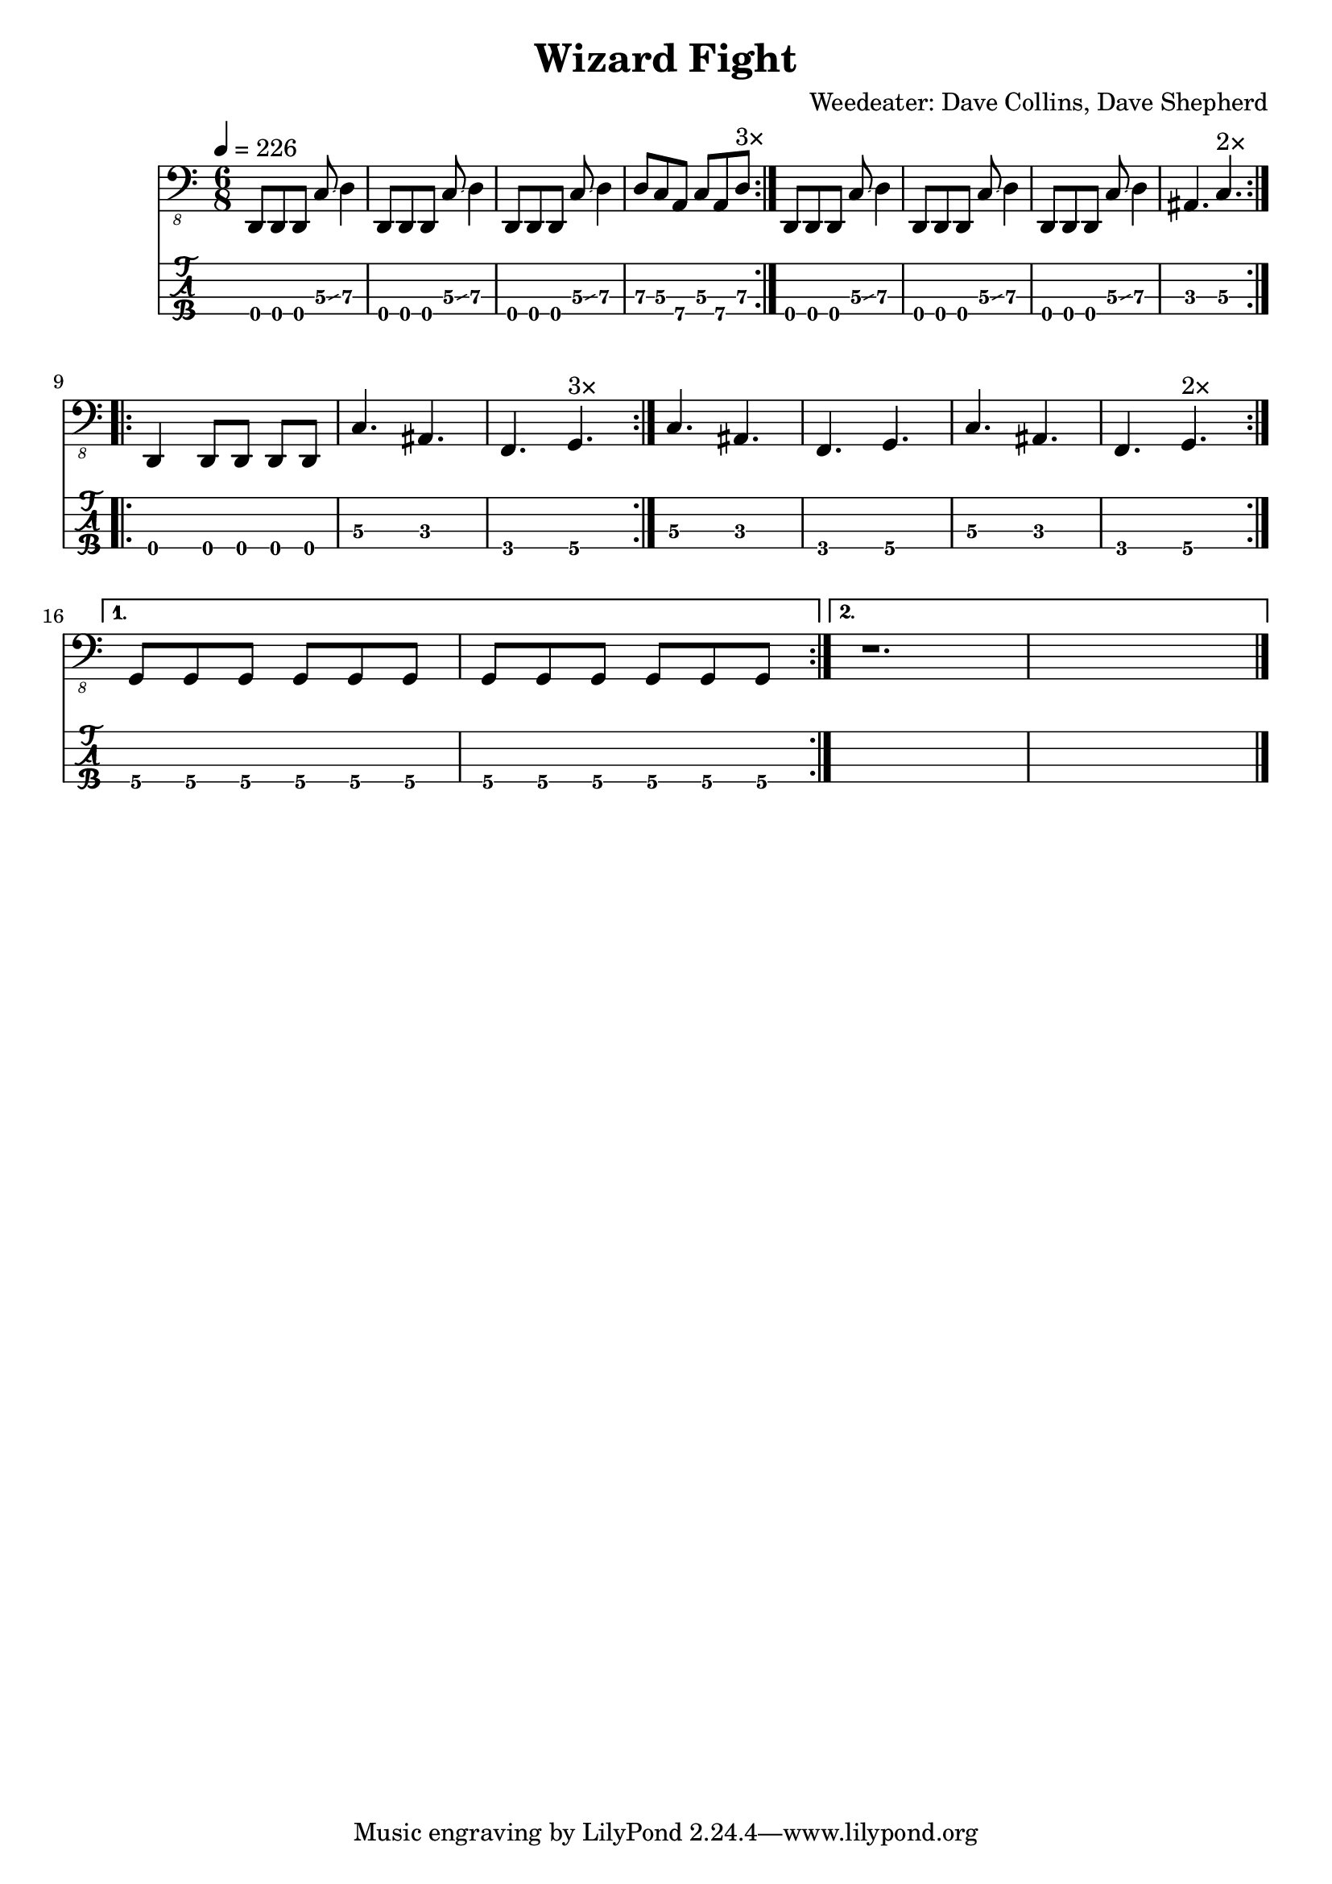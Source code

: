 \version "2.24.3"
\language "english"

\header {
  title = "Wizard Fight"
  composer = "Weedeater: Dave Collins, Dave Shepherd"
  tuning = "D Standard"
}

d-std-tuning = \stringTuning <d,, g,, c, f,>

zai = \relative d,, { d8 d d c'\3 \glissando d4\3 }  % 00057
zaj = \relative d, { d8\3 [c\3 a\4] c\3 [a\4 d\3] }  % 757577
zak = \relative d, { as4. c4.\3 }  % 35

za = {
  \repeat volta 2 {
    \repeat volta 3 { \zai | \zai | \zai | \zaj^\markup "3×" }
    { \zai | \zai | \zai | \zak^\markup "2×" }
  }
}

zbl = \relative d,, { d4 d8 [d] d [d] | }  % 0 0000
zbm = \relative d, { c4.\3 as4.\3 | }  % 5.3.
zbn = \relative d,, { f4.\4 g4.\4 }  % 3.5.

zb = {
  \repeat volta 2 {
    \repeat volta 3 { \zbl | \zbm | \zbn^\markup "3×" }
    { \zbm | \zbn | \zbm | \zbn^\markup "2×" }
  }
}

zco = \relative d,, { g8\4 [g\4 g\4] g\4 [g\4 g\4] | }  % 555 555

music = {
  \repeat volta 2 {
    {
      \za | \break
      \zb | \break
    }
    \alternative {
      \volta 1 { \zco | \zco | }
      \volta 2 { r1. }
    }
  }
  \fine
}

\score {
  <<
    \new Staff {
      \clef "bass_8"
      \key c \major
      \time 6/8
      \tempo 4=226
      \music
    }
    \new TabStaff {
      \set Staff.stringTunings = #d-std-tuning
      { \music }
    }
  >>
  \layout {
    \context {
      \Voice
      \omit StringNumber
    }
  }
  %%\midi {}
}
%%\score {
%%  \unfoldRepeats
%%  \music
%%  \midi {
%%    \tempo 4=226
%%    \set Staff.midiInstrument = "electric bass (finger)"
%%  }
%%}
